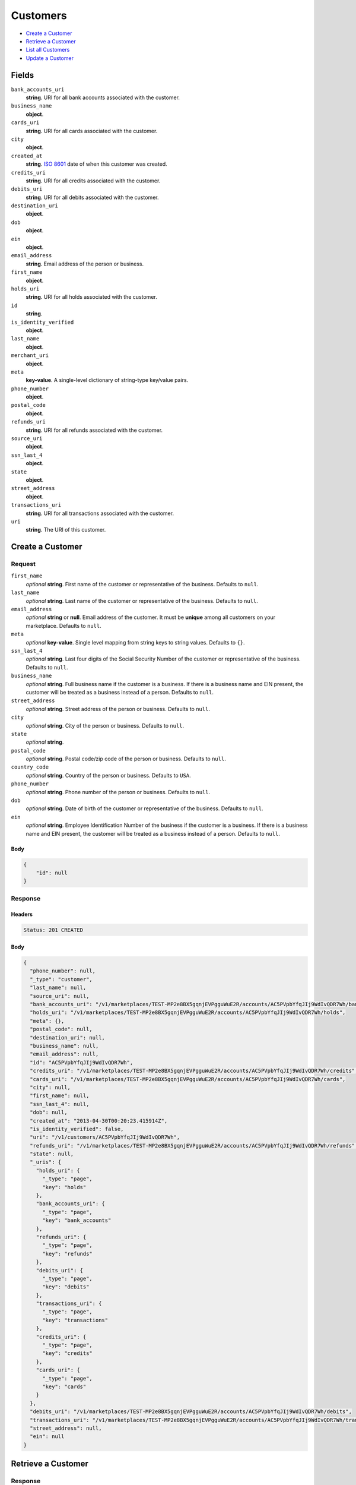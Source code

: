 Customers
=========

- `Create a Customer`_
- `Retrieve a Customer`_
- `List all Customers`_
- `Update a Customer`_

Fields
------

``bank_accounts_uri``
    **string**. URI for all bank accounts associated with the customer.

``business_name``
    **object**.

``cards_uri``
    **string**. URI for all cards associated with the customer.

``city``
    **object**.

``created_at``
    **string**. `ISO 8601 <http://www.w3.org/QA/Tips/iso-date>`_ date of when this
    customer was created.

``credits_uri``
    **string**. URI for all credits associated with the customer.

``debits_uri``
    **string**. URI for all debits associated with the customer.

``destination_uri``
    **object**.

``dob``
    **object**.

``ein``
    **object**.

``email_address``
    **string**. Email address of the person or business.

``first_name``
    **object**.

``holds_uri``
    **string**. URI for all holds associated with the customer.

``id``
    **string**.

``is_identity_verified``
    **object**.

``last_name``
    **object**.

``merchant_uri``
    **object**.

``meta``
    **key-value**. A single-level dictionary of string-type key/value pairs.

``phone_number``
    **object**.

``postal_code``
    **object**.

``refunds_uri``
    **string**. URI for all refunds associated with the customer.

``source_uri``
    **object**.

``ssn_last_4``
    **object**.

``state``
    **object**.

``street_address``
    **object**.

``transactions_uri``
    **string**. URI for all transactions associated with the customer.

``uri``
    **string**. The URI of this customer.

Create a Customer
-----------------

.. code::
    POST /v1/customers

Request
~~~~~~~

``first_name``
    *optional* **string**. First name of the customer or representative of the business. Defaults to ``null``.

``last_name``
    *optional* **string**. Last name of the customer or representative of the business. Defaults to ``null``.

``email_address``
    *optional* **string** or **null**. Email address of the customer. It must be **unique** among all customers
    on your marketplace. Defaults to ``null``.

``meta``
    *optional* **key-value**. Single level mapping from string keys to string values. Defaults to ``{}``.

``ssn_last_4``
    *optional* **string**. Last four digits of the Social Security Number of the customer or
    representative of the business. Defaults to ``null``.

``business_name``
    *optional* **string**. Full business name if the customer is a business. If there is a business
    name and EIN present, the customer will be treated as a business instead
    of a person. Defaults to ``null``.

``street_address``
    *optional* **string**. Street address of the person or business. Defaults to ``null``.

``city``
    *optional* **string**. City of the person or business. Defaults to ``null``.

``state``
    *optional* **string**.

``postal_code``
    *optional* **string**. Postal code/zip code of the person or business. Defaults to ``null``.

``country_code``
    *optional* **string**. Country of the person or business. Defaults to ``USA``.

``phone_number``
    *optional* **string**. Phone number of the person or business. Defaults to ``null``.

``dob``
    *optional* **string**. Date of birth of the customer or representative of the business. Defaults to ``null``.

``ein``
    *optional* **string**. Employee Identification Number of the business if the customer is a
    business. If there is a business name and EIN present, the customer will
    be treated as a business instead of a person. Defaults to ``null``.


Body
^^^^

.. code:: javascript

    {
        "id": null
    }

Response
~~~~~~~~


Headers
^^^^^^^

.. code::

    Status: 201 CREATED


Body
^^^^

.. code:: javascript

    {
      "phone_number": null, 
      "_type": "customer", 
      "last_name": null, 
      "source_uri": null, 
      "bank_accounts_uri": "/v1/marketplaces/TEST-MP2e8BX5gqnjEVPgguWuE2R/accounts/AC5PVpbYfqJIj9WdIvQDR7Wh/bank_accounts", 
      "holds_uri": "/v1/marketplaces/TEST-MP2e8BX5gqnjEVPgguWuE2R/accounts/AC5PVpbYfqJIj9WdIvQDR7Wh/holds", 
      "meta": {}, 
      "postal_code": null, 
      "destination_uri": null, 
      "business_name": null, 
      "email_address": null, 
      "id": "AC5PVpbYfqJIj9WdIvQDR7Wh", 
      "credits_uri": "/v1/marketplaces/TEST-MP2e8BX5gqnjEVPgguWuE2R/accounts/AC5PVpbYfqJIj9WdIvQDR7Wh/credits", 
      "cards_uri": "/v1/marketplaces/TEST-MP2e8BX5gqnjEVPgguWuE2R/accounts/AC5PVpbYfqJIj9WdIvQDR7Wh/cards", 
      "city": null, 
      "first_name": null, 
      "ssn_last_4": null, 
      "dob": null, 
      "created_at": "2013-04-30T00:20:23.415914Z", 
      "is_identity_verified": false, 
      "uri": "/v1/customers/AC5PVpbYfqJIj9WdIvQDR7Wh", 
      "refunds_uri": "/v1/marketplaces/TEST-MP2e8BX5gqnjEVPgguWuE2R/accounts/AC5PVpbYfqJIj9WdIvQDR7Wh/refunds", 
      "state": null, 
      "_uris": {
        "holds_uri": {
          "_type": "page", 
          "key": "holds"
        }, 
        "bank_accounts_uri": {
          "_type": "page", 
          "key": "bank_accounts"
        }, 
        "refunds_uri": {
          "_type": "page", 
          "key": "refunds"
        }, 
        "debits_uri": {
          "_type": "page", 
          "key": "debits"
        }, 
        "transactions_uri": {
          "_type": "page", 
          "key": "transactions"
        }, 
        "credits_uri": {
          "_type": "page", 
          "key": "credits"
        }, 
        "cards_uri": {
          "_type": "page", 
          "key": "cards"
        }
      }, 
      "debits_uri": "/v1/marketplaces/TEST-MP2e8BX5gqnjEVPgguWuE2R/accounts/AC5PVpbYfqJIj9WdIvQDR7Wh/debits", 
      "transactions_uri": "/v1/marketplaces/TEST-MP2e8BX5gqnjEVPgguWuE2R/accounts/AC5PVpbYfqJIj9WdIvQDR7Wh/transactions", 
      "street_address": null, 
      "ein": null
    }

Retrieve a Customer
-------------------

.. code::
    HEAD /v1/customers/:customer_id
    GET /v1/customers/:customer_id

Response
~~~~~~~~


Headers
^^^^^^^

.. code::

    Status: 200 OK


Body
^^^^

.. code:: javascript

    {
      "phone_number": null, 
      "_type": "customer", 
      "last_name": null, 
      "source_uri": null, 
      "bank_accounts_uri": "/v1/marketplaces/TEST-MP2e8BX5gqnjEVPgguWuE2R/accounts/AC5SLAAFOvYOnVoIw7dNdlpn/bank_accounts", 
      "holds_uri": "/v1/marketplaces/TEST-MP2e8BX5gqnjEVPgguWuE2R/accounts/AC5SLAAFOvYOnVoIw7dNdlpn/holds", 
      "meta": {}, 
      "postal_code": null, 
      "destination_uri": null, 
      "business_name": null, 
      "email_address": null, 
      "id": "AC5SLAAFOvYOnVoIw7dNdlpn", 
      "credits_uri": "/v1/marketplaces/TEST-MP2e8BX5gqnjEVPgguWuE2R/accounts/AC5SLAAFOvYOnVoIw7dNdlpn/credits", 
      "cards_uri": "/v1/marketplaces/TEST-MP2e8BX5gqnjEVPgguWuE2R/accounts/AC5SLAAFOvYOnVoIw7dNdlpn/cards", 
      "city": null, 
      "first_name": null, 
      "ssn_last_4": null, 
      "dob": null, 
      "created_at": "2013-04-30T00:20:25.942603Z", 
      "is_identity_verified": false, 
      "uri": "/v1/customers/AC5SLAAFOvYOnVoIw7dNdlpn", 
      "refunds_uri": "/v1/marketplaces/TEST-MP2e8BX5gqnjEVPgguWuE2R/accounts/AC5SLAAFOvYOnVoIw7dNdlpn/refunds", 
      "state": null, 
      "_uris": {
        "holds_uri": {
          "_type": "page", 
          "key": "holds"
        }, 
        "bank_accounts_uri": {
          "_type": "page", 
          "key": "bank_accounts"
        }, 
        "refunds_uri": {
          "_type": "page", 
          "key": "refunds"
        }, 
        "debits_uri": {
          "_type": "page", 
          "key": "debits"
        }, 
        "transactions_uri": {
          "_type": "page", 
          "key": "transactions"
        }, 
        "credits_uri": {
          "_type": "page", 
          "key": "credits"
        }, 
        "cards_uri": {
          "_type": "page", 
          "key": "cards"
        }
      }, 
      "debits_uri": "/v1/marketplaces/TEST-MP2e8BX5gqnjEVPgguWuE2R/accounts/AC5SLAAFOvYOnVoIw7dNdlpn/debits", 
      "transactions_uri": "/v1/marketplaces/TEST-MP2e8BX5gqnjEVPgguWuE2R/accounts/AC5SLAAFOvYOnVoIw7dNdlpn/transactions", 
      "street_address": null, 
      "ein": null
    }

List all Customers
------------------

.. code::
    HEAD /v1/customers
    GET /v1/customers

Request
~~~~~~~

``limit``
    *optional* integer. Defaults to ``10``.

``offset``
    *optional* integer. Defaults to ``0``.


Headers
^^^^^^^

.. code::

    Status: 200 OK


Body
^^^^

.. code:: javascript

    {
      "first_uri": "/v1/customers?limit=10&offset=0", 
      "_type": "page", 
      "items": [
        {
          "last_name": null, 
          "meta": {}, 
          "postal_code": null, 
          "business_name": null, 
          "email_address": null, 
          "id": "ACQc1YTgeCLX2nPG3oK6Q01", 
          "city": null, 
          "first_name": null, 
          "state": null, 
          "phone_number": null, 
          "_type": "customer", 
          "source_uri": null, 
          "bank_accounts_uri": "/v1/marketplaces/TEST-MP2e8BX5gqnjEVPgguWuE2R/accounts/ACQc1YTgeCLX2nPG3oK6Q01/bank_accounts", 
          "_uris": {
            "transactions_uri": {
              "_type": "page", 
              "key": "transactions"
            }, 
            "bank_accounts_uri": {
              "_type": "page", 
              "key": "bank_accounts"
            }, 
            "refunds_uri": {
              "_type": "page", 
              "key": "refunds"
            }, 
            "debits_uri": {
              "_type": "page", 
              "key": "debits"
            }, 
            "holds_uri": {
              "_type": "page", 
              "key": "holds"
            }, 
            "credits_uri": {
              "_type": "page", 
              "key": "credits"
            }, 
            "cards_uri": {
              "_type": "page", 
              "key": "cards"
            }
          }, 
          "destination_uri": null, 
          "holds_uri": "/v1/marketplaces/TEST-MP2e8BX5gqnjEVPgguWuE2R/accounts/ACQc1YTgeCLX2nPG3oK6Q01/holds", 
          "credits_uri": "/v1/marketplaces/TEST-MP2e8BX5gqnjEVPgguWuE2R/accounts/ACQc1YTgeCLX2nPG3oK6Q01/credits", 
          "cards_uri": "/v1/marketplaces/TEST-MP2e8BX5gqnjEVPgguWuE2R/accounts/ACQc1YTgeCLX2nPG3oK6Q01/cards", 
          "ssn_last_4": null, 
          "dob": null, 
          "created_at": "2013-04-29T22:06:57.090072Z", 
          "is_identity_verified": false, 
          "uri": "/v1/customers/ACQc1YTgeCLX2nPG3oK6Q01", 
          "refunds_uri": "/v1/marketplaces/TEST-MP2e8BX5gqnjEVPgguWuE2R/accounts/ACQc1YTgeCLX2nPG3oK6Q01/refunds", 
          "debits_uri": "/v1/marketplaces/TEST-MP2e8BX5gqnjEVPgguWuE2R/accounts/ACQc1YTgeCLX2nPG3oK6Q01/debits", 
          "transactions_uri": "/v1/marketplaces/TEST-MP2e8BX5gqnjEVPgguWuE2R/accounts/ACQc1YTgeCLX2nPG3oK6Q01/transactions", 
          "street_address": null, 
          "ein": null
        }, 
        {
          "last_name": null, 
          "meta": {}, 
          "postal_code": null, 
          "business_name": null, 
          "email_address": null, 
          "id": "AC3CPbFFGjziqwyOhzKRXOx", 
          "city": null, 
          "first_name": null, 
          "state": null, 
          "phone_number": null, 
          "_type": "customer", 
          "source_uri": null, 
          "bank_accounts_uri": "/v1/marketplaces/TEST-MP2e8BX5gqnjEVPgguWuE2R/accounts/AC3CPbFFGjziqwyOhzKRXOx/bank_accounts", 
          "_uris": {
            "transactions_uri": {
              "_type": "page", 
              "key": "transactions"
            }, 
            "bank_accounts_uri": {
              "_type": "page", 
              "key": "bank_accounts"
            }, 
            "refunds_uri": {
              "_type": "page", 
              "key": "refunds"
            }, 
            "debits_uri": {
              "_type": "page", 
              "key": "debits"
            }, 
            "holds_uri": {
              "_type": "page", 
              "key": "holds"
            }, 
            "credits_uri": {
              "_type": "page", 
              "key": "credits"
            }, 
            "cards_uri": {
              "_type": "page", 
              "key": "cards"
            }
          }, 
          "destination_uri": null, 
          "holds_uri": "/v1/marketplaces/TEST-MP2e8BX5gqnjEVPgguWuE2R/accounts/AC3CPbFFGjziqwyOhzKRXOx/holds", 
          "credits_uri": "/v1/marketplaces/TEST-MP2e8BX5gqnjEVPgguWuE2R/accounts/AC3CPbFFGjziqwyOhzKRXOx/credits", 
          "cards_uri": "/v1/marketplaces/TEST-MP2e8BX5gqnjEVPgguWuE2R/accounts/AC3CPbFFGjziqwyOhzKRXOx/cards", 
          "ssn_last_4": null, 
          "dob": null, 
          "created_at": "2013-04-29T22:06:13.907869Z", 
          "is_identity_verified": false, 
          "uri": "/v1/customers/AC3CPbFFGjziqwyOhzKRXOx", 
          "refunds_uri": "/v1/marketplaces/TEST-MP2e8BX5gqnjEVPgguWuE2R/accounts/AC3CPbFFGjziqwyOhzKRXOx/refunds", 
          "debits_uri": "/v1/marketplaces/TEST-MP2e8BX5gqnjEVPgguWuE2R/accounts/AC3CPbFFGjziqwyOhzKRXOx/debits", 
          "transactions_uri": "/v1/marketplaces/TEST-MP2e8BX5gqnjEVPgguWuE2R/accounts/AC3CPbFFGjziqwyOhzKRXOx/transactions", 
          "street_address": null, 
          "ein": null
        }, 
        {
          "last_name": null, 
          "meta": {}, 
          "postal_code": null, 
          "business_name": null, 
          "email_address": null, 
          "id": "AC3ihypDQHSIwsHYofsA45X", 
          "city": null, 
          "first_name": null, 
          "state": null, 
          "phone_number": null, 
          "_type": "customer", 
          "source_uri": null, 
          "bank_accounts_uri": "/v1/marketplaces/TEST-MP2e8BX5gqnjEVPgguWuE2R/accounts/AC3ihypDQHSIwsHYofsA45X/bank_accounts", 
          "_uris": {
            "transactions_uri": {
              "_type": "page", 
              "key": "transactions"
            }, 
            "bank_accounts_uri": {
              "_type": "page", 
              "key": "bank_accounts"
            }, 
            "refunds_uri": {
              "_type": "page", 
              "key": "refunds"
            }, 
            "debits_uri": {
              "_type": "page", 
              "key": "debits"
            }, 
            "holds_uri": {
              "_type": "page", 
              "key": "holds"
            }, 
            "credits_uri": {
              "_type": "page", 
              "key": "credits"
            }, 
            "cards_uri": {
              "_type": "page", 
              "key": "cards"
            }
          }, 
          "destination_uri": null, 
          "holds_uri": "/v1/marketplaces/TEST-MP2e8BX5gqnjEVPgguWuE2R/accounts/AC3ihypDQHSIwsHYofsA45X/holds", 
          "credits_uri": "/v1/marketplaces/TEST-MP2e8BX5gqnjEVPgguWuE2R/accounts/AC3ihypDQHSIwsHYofsA45X/credits", 
          "cards_uri": "/v1/marketplaces/TEST-MP2e8BX5gqnjEVPgguWuE2R/accounts/AC3ihypDQHSIwsHYofsA45X/cards", 
          "ssn_last_4": null, 
          "dob": null, 
          "created_at": "2013-04-29T22:06:13.613286Z", 
          "is_identity_verified": false, 
          "uri": "/v1/customers/AC3ihypDQHSIwsHYofsA45X", 
          "refunds_uri": "/v1/marketplaces/TEST-MP2e8BX5gqnjEVPgguWuE2R/accounts/AC3ihypDQHSIwsHYofsA45X/refunds", 
          "debits_uri": "/v1/marketplaces/TEST-MP2e8BX5gqnjEVPgguWuE2R/accounts/AC3ihypDQHSIwsHYofsA45X/debits", 
          "transactions_uri": "/v1/marketplaces/TEST-MP2e8BX5gqnjEVPgguWuE2R/accounts/AC3ihypDQHSIwsHYofsA45X/transactions", 
          "street_address": null, 
          "ein": null
        }, 
        {
          "last_name": null, 
          "meta": {}, 
          "postal_code": null, 
          "business_name": null, 
          "email_address": null, 
          "id": "AC2CSNCslIEOdV6ldiIUHFD", 
          "city": null, 
          "first_name": "Benny", 
          "state": null, 
          "phone_number": null, 
          "_type": "customer", 
          "source_uri": "/v1/marketplaces/TEST-MP2e8BX5gqnjEVPgguWuE2R/accounts/AC2CSNCslIEOdV6ldiIUHFD/cards/CC4apLxsdhfQB6cktwjTCpPz", 
          "bank_accounts_uri": "/v1/marketplaces/TEST-MP2e8BX5gqnjEVPgguWuE2R/accounts/AC2CSNCslIEOdV6ldiIUHFD/bank_accounts", 
          "_uris": {
            "transactions_uri": {
              "_type": "page", 
              "key": "transactions"
            }, 
            "source_uri": {
              "_type": "card", 
              "key": "source"
            }, 
            "bank_accounts_uri": {
              "_type": "page", 
              "key": "bank_accounts"
            }, 
            "refunds_uri": {
              "_type": "page", 
              "key": "refunds"
            }, 
            "debits_uri": {
              "_type": "page", 
              "key": "debits"
            }, 
            "holds_uri": {
              "_type": "page", 
              "key": "holds"
            }, 
            "credits_uri": {
              "_type": "page", 
              "key": "credits"
            }, 
            "cards_uri": {
              "_type": "page", 
              "key": "cards"
            }
          }, 
          "destination_uri": null, 
          "holds_uri": "/v1/marketplaces/TEST-MP2e8BX5gqnjEVPgguWuE2R/accounts/AC2CSNCslIEOdV6ldiIUHFD/holds", 
          "credits_uri": "/v1/marketplaces/TEST-MP2e8BX5gqnjEVPgguWuE2R/accounts/AC2CSNCslIEOdV6ldiIUHFD/credits", 
          "cards_uri": "/v1/marketplaces/TEST-MP2e8BX5gqnjEVPgguWuE2R/accounts/AC2CSNCslIEOdV6ldiIUHFD/cards", 
          "ssn_last_4": null, 
          "dob": null, 
          "created_at": "2013-04-29T22:06:13.019595Z", 
          "is_identity_verified": false, 
          "uri": "/v1/customers/AC2CSNCslIEOdV6ldiIUHFD", 
          "refunds_uri": "/v1/marketplaces/TEST-MP2e8BX5gqnjEVPgguWuE2R/accounts/AC2CSNCslIEOdV6ldiIUHFD/refunds", 
          "debits_uri": "/v1/marketplaces/TEST-MP2e8BX5gqnjEVPgguWuE2R/accounts/AC2CSNCslIEOdV6ldiIUHFD/debits", 
          "transactions_uri": "/v1/marketplaces/TEST-MP2e8BX5gqnjEVPgguWuE2R/accounts/AC2CSNCslIEOdV6ldiIUHFD/transactions", 
          "street_address": null, 
          "ein": null
        }, 
        {
          "last_name": null, 
          "meta": {}, 
          "postal_code": "90210", 
          "email_address": "fee@poundpay.com", 
          "id": "AC2lWjCY4zROvEiBwbarkgF", 
          "city": "Nowhere", 
          "first_name": null, 
          "state": "CA", 
          "phone_number": "+16505551212", 
          "_type": "customer", 
          "source_uri": null, 
          "bank_accounts_uri": "/v1/marketplaces/TEST-MP2e8BX5gqnjEVPgguWuE2R/accounts/AC2lWjCY4zROvEiBwbarkgF/bank_accounts", 
          "_uris": {
            "transactions_uri": {
              "_type": "page", 
              "key": "transactions"
            }, 
            "bank_accounts_uri": {
              "_type": "page", 
              "key": "bank_accounts"
            }, 
            "refunds_uri": {
              "_type": "page", 
              "key": "refunds"
            }, 
            "debits_uri": {
              "_type": "page", 
              "key": "debits"
            }, 
            "holds_uri": {
              "_type": "page", 
              "key": "holds"
            }, 
            "credits_uri": {
              "_type": "page", 
              "key": "credits"
            }, 
            "cards_uri": {
              "_type": "page", 
              "key": "cards"
            }
          }, 
          "destination_uri": null, 
          "holds_uri": "/v1/marketplaces/TEST-MP2e8BX5gqnjEVPgguWuE2R/accounts/AC2lWjCY4zROvEiBwbarkgF/holds", 
          "credits_uri": "/v1/marketplaces/TEST-MP2e8BX5gqnjEVPgguWuE2R/accounts/AC2lWjCY4zROvEiBwbarkgF/credits", 
          "cards_uri": "/v1/marketplaces/TEST-MP2e8BX5gqnjEVPgguWuE2R/accounts/AC2lWjCY4zROvEiBwbarkgF/cards", 
          "ssn_last_4": null, 
          "dob": null, 
          "created_at": "2013-04-29T22:06:12.776575Z", 
          "is_identity_verified": true, 
          "uri": "/v1/customers/AC2lWjCY4zROvEiBwbarkgF", 
          "refunds_uri": "/v1/marketplaces/TEST-MP2e8BX5gqnjEVPgguWuE2R/accounts/AC2lWjCY4zROvEiBwbarkgF/refunds", 
          "debits_uri": "/v1/marketplaces/TEST-MP2e8BX5gqnjEVPgguWuE2R/accounts/AC2lWjCY4zROvEiBwbarkgF/debits", 
          "transactions_uri": "/v1/marketplaces/TEST-MP2e8BX5gqnjEVPgguWuE2R/accounts/AC2lWjCY4zROvEiBwbarkgF/transactions", 
          "street_address": "123 Fake St"
        }, 
        {
          "_type": "customer", 
          "holds_uri": "/v1/marketplaces/TEST-MP2e8BX5gqnjEVPgguWuE2R/accounts/AC2lR7IRirJS04W8JOrwcut/holds", 
          "_uris": {
            "transactions_uri": {
              "_type": "page", 
              "key": "transactions"
            }, 
            "bank_accounts_uri": {
              "_type": "page", 
              "key": "bank_accounts"
            }, 
            "refunds_uri": {
              "_type": "page", 
              "key": "refunds"
            }, 
            "debits_uri": {
              "_type": "page", 
              "key": "debits"
            }, 
            "holds_uri": {
              "_type": "page", 
              "key": "holds"
            }, 
            "credits_uri": {
              "_type": "page", 
              "key": "credits"
            }, 
            "cards_uri": {
              "_type": "page", 
              "key": "cards"
            }
          }, 
          "source_uri": null, 
          "is_identity_verified": false, 
          "uri": "/v1/customers/AC2lR7IRirJS04W8JOrwcut", 
          "id": "AC2lR7IRirJS04W8JOrwcut", 
          "bank_accounts_uri": "/v1/marketplaces/TEST-MP2e8BX5gqnjEVPgguWuE2R/accounts/AC2lR7IRirJS04W8JOrwcut/bank_accounts", 
          "refunds_uri": "/v1/marketplaces/TEST-MP2e8BX5gqnjEVPgguWuE2R/accounts/AC2lR7IRirJS04W8JOrwcut/refunds", 
          "meta": {}, 
          "debits_uri": "/v1/marketplaces/TEST-MP2e8BX5gqnjEVPgguWuE2R/accounts/AC2lR7IRirJS04W8JOrwcut/debits", 
          "first_name": null, 
          "destination_uri": null, 
          "transactions_uri": "/v1/marketplaces/TEST-MP2e8BX5gqnjEVPgguWuE2R/accounts/AC2lR7IRirJS04W8JOrwcut/transactions", 
          "email_address": "escrow@poundpay.com", 
          "created_at": "2013-04-29T22:06:12.775468Z", 
          "credits_uri": "/v1/marketplaces/TEST-MP2e8BX5gqnjEVPgguWuE2R/accounts/AC2lR7IRirJS04W8JOrwcut/credits", 
          "cards_uri": "/v1/marketplaces/TEST-MP2e8BX5gqnjEVPgguWuE2R/accounts/AC2lR7IRirJS04W8JOrwcut/cards"
        }, 
        {
          "last_name": null, 
          "meta": {}, 
          "postal_code": "90210", 
          "email_address": "whc@example.org", 
          "id": "AC2eoSlcFiSNmnOs8xMORgZ", 
          "city": "Nowhere", 
          "first_name": "William", 
          "state": "CA", 
          "phone_number": "+16505551212", 
          "_type": "customer", 
          "source_uri": "/v1/marketplaces/TEST-MP2e8BX5gqnjEVPgguWuE2R/accounts/AC2eoSlcFiSNmnOs8xMORgZ/bank_accounts/BA2m2P7ZrNfDaEtrPVU0xcR", 
          "bank_accounts_uri": "/v1/marketplaces/TEST-MP2e8BX5gqnjEVPgguWuE2R/accounts/AC2eoSlcFiSNmnOs8xMORgZ/bank_accounts", 
          "_uris": {
            "holds_uri": {
              "_type": "page", 
              "key": "holds"
            }, 
            "source_uri": {
              "_type": "bank_account", 
              "key": "source"
            }, 
            "bank_accounts_uri": {
              "_type": "page", 
              "key": "bank_accounts"
            }, 
            "refunds_uri": {
              "_type": "page", 
              "key": "refunds"
            }, 
            "debits_uri": {
              "_type": "page", 
              "key": "debits"
            }, 
            "destination_uri": {
              "_type": "bank_account", 
              "key": "destination"
            }, 
            "transactions_uri": {
              "_type": "page", 
              "key": "transactions"
            }, 
            "credits_uri": {
              "_type": "page", 
              "key": "credits"
            }, 
            "cards_uri": {
              "_type": "page", 
              "key": "cards"
            }
          }, 
          "destination_uri": "/v1/marketplaces/TEST-MP2e8BX5gqnjEVPgguWuE2R/accounts/AC2eoSlcFiSNmnOs8xMORgZ/bank_accounts/BA2m2P7ZrNfDaEtrPVU0xcR", 
          "holds_uri": "/v1/marketplaces/TEST-MP2e8BX5gqnjEVPgguWuE2R/accounts/AC2eoSlcFiSNmnOs8xMORgZ/holds", 
          "credits_uri": "/v1/marketplaces/TEST-MP2e8BX5gqnjEVPgguWuE2R/accounts/AC2eoSlcFiSNmnOs8xMORgZ/credits", 
          "cards_uri": "/v1/marketplaces/TEST-MP2e8BX5gqnjEVPgguWuE2R/accounts/AC2eoSlcFiSNmnOs8xMORgZ/cards", 
          "ssn_last_4": null, 
          "dob": null, 
          "created_at": "2013-04-29T22:06:12.668516Z", 
          "is_identity_verified": true, 
          "uri": "/v1/customers/AC2eoSlcFiSNmnOs8xMORgZ", 
          "refunds_uri": "/v1/marketplaces/TEST-MP2e8BX5gqnjEVPgguWuE2R/accounts/AC2eoSlcFiSNmnOs8xMORgZ/refunds", 
          "debits_uri": "/v1/marketplaces/TEST-MP2e8BX5gqnjEVPgguWuE2R/accounts/AC2eoSlcFiSNmnOs8xMORgZ/debits", 
          "transactions_uri": "/v1/marketplaces/TEST-MP2e8BX5gqnjEVPgguWuE2R/accounts/AC2eoSlcFiSNmnOs8xMORgZ/transactions", 
          "street_address": "123 Fake St"
        }
      ], 
      "previous_uri": "/v1/customers?limit=10&offset=70", 
      "uri": "/v1/customers?limit=10&offset=80", 
      "_uris": {
        "first_uri": {
          "_type": "page", 
          "key": "first"
        }, 
        "next_uri": {
          "_type": "page", 
          "key": "next"
        }, 
        "previous_uri": {
          "_type": "page", 
          "key": "previous"
        }, 
        "last_uri": {
          "_type": "page", 
          "key": "last"
        }
      }, 
      "limit": 10, 
      "offset": 80, 
      "total": 87, 
      "next_uri": null, 
      "last_uri": "/v1/customers?limit=10&offset=80"
    }

Update a Customer
-----------------

.. code::
    PUT /v1/customers/:customer_id

Request
~~~~~~~

``first_name``
    *optional* **string**. First name of the customer or representative of the business. Defaults to ``null``.

``last_name``
    *optional* **string**. Last name of the customer or representative of the business. Defaults to ``null``.

``email_address``
    *optional* **string** or **null**. Email address of the customer. It must be **unique** among all customers
    on your marketplace. Defaults to ``null``.

``meta``
    *optional* **key-value**. Single level mapping from string keys to string values. Defaults to ``{}``.

``ssn_last_4``
    *optional* **string**. Last four digits of the Social Security Number of the customer or
    representative of the business. Defaults to ``null``.

``business_name``
    *optional* **string**. Full business name if the customer is a business. If there is a business
    name and EIN present, the customer will be treated as a business instead
    of a person. Defaults to ``null``.

``street_address``
    *optional* **string**. Street address of the person or business. Defaults to ``null``.

``city``
    *optional* **string**. City of the person or business. Defaults to ``null``.

``state``
    *optional* **string**.

``postal_code``
    *optional* **string**. Postal code/zip code of the person or business. Defaults to ``null``.

``country_code``
    *optional* **string**. Country of the person or business. Defaults to ``USA``.

``phone_number``
    *optional* **string**. Phone number of the person or business. Defaults to ``null``.

``dob``
    *optional* **string**. Date of birth of the customer or representative of the business. Defaults to ``null``.

``ein``
    *optional* **string**. Employee Identification Number of the business if the customer is a
    business. If there is a business name and EIN present, the customer will
    be treated as a business instead of a person. Defaults to ``null``.


Headers
^^^^^^^

.. code::

    Status: 200 OK


Body
^^^^

.. code:: javascript

    {
      "phone_number": null, 
      "_type": "customer", 
      "last_name": null, 
      "source_uri": null, 
      "bank_accounts_uri": "/v1/marketplaces/TEST-MP2e8BX5gqnjEVPgguWuE2R/accounts/AC657FefOc2zTfPDpZiv6oUh/bank_accounts", 
      "holds_uri": "/v1/marketplaces/TEST-MP2e8BX5gqnjEVPgguWuE2R/accounts/AC657FefOc2zTfPDpZiv6oUh/holds", 
      "meta": {}, 
      "postal_code": null, 
      "destination_uri": null, 
      "business_name": null, 
      "email_address": null, 
      "id": "AC657FefOc2zTfPDpZiv6oUh", 
      "credits_uri": "/v1/marketplaces/TEST-MP2e8BX5gqnjEVPgguWuE2R/accounts/AC657FefOc2zTfPDpZiv6oUh/credits", 
      "cards_uri": "/v1/marketplaces/TEST-MP2e8BX5gqnjEVPgguWuE2R/accounts/AC657FefOc2zTfPDpZiv6oUh/cards", 
      "city": null, 
      "first_name": null, 
      "ssn_last_4": null, 
      "dob": null, 
      "created_at": "2013-04-30T00:20:36.928337Z", 
      "is_identity_verified": false, 
      "uri": "/v1/customers/AC657FefOc2zTfPDpZiv6oUh", 
      "refunds_uri": "/v1/marketplaces/TEST-MP2e8BX5gqnjEVPgguWuE2R/accounts/AC657FefOc2zTfPDpZiv6oUh/refunds", 
      "state": null, 
      "_uris": {
        "holds_uri": {
          "_type": "page", 
          "key": "holds"
        }, 
        "bank_accounts_uri": {
          "_type": "page", 
          "key": "bank_accounts"
        }, 
        "refunds_uri": {
          "_type": "page", 
          "key": "refunds"
        }, 
        "debits_uri": {
          "_type": "page", 
          "key": "debits"
        }, 
        "transactions_uri": {
          "_type": "page", 
          "key": "transactions"
        }, 
        "credits_uri": {
          "_type": "page", 
          "key": "credits"
        }, 
        "cards_uri": {
          "_type": "page", 
          "key": "cards"
        }
      }, 
      "debits_uri": "/v1/marketplaces/TEST-MP2e8BX5gqnjEVPgguWuE2R/accounts/AC657FefOc2zTfPDpZiv6oUh/debits", 
      "transactions_uri": "/v1/marketplaces/TEST-MP2e8BX5gqnjEVPgguWuE2R/accounts/AC657FefOc2zTfPDpZiv6oUh/transactions", 
      "street_address": null, 
      "ein": null
    }

